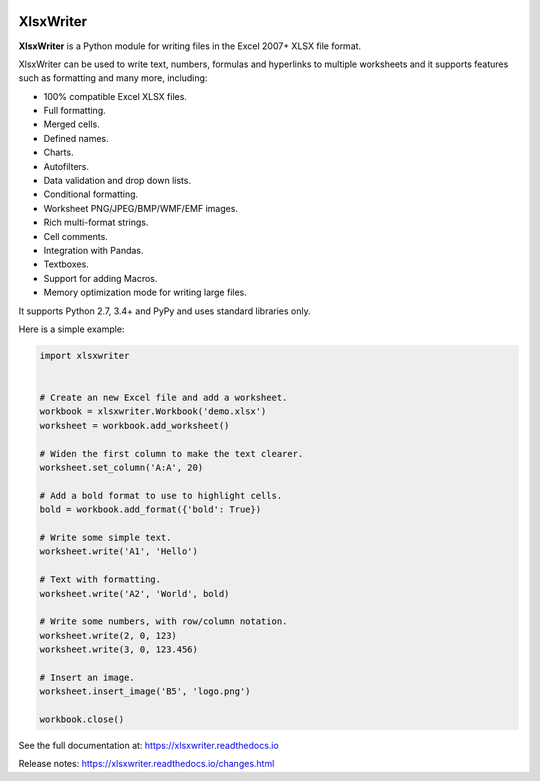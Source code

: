 .. image:: https://badge.fury.io/py/XlsxWriter.svg
   :target: https://pypi.python.org/pypi/XlsxWriter/

.. image:: https://img.shields.io/pypi/status/ansicolortags.svg
   :target: https://pypi.python.org/pypi/ansicolortags/

.. image:: https://img.shields.io/pypi/l/XlsxWriter.svg
   :target: https://pypi.python.org/pypi/XlsxWriter/

.. image:: https://travis-ci.org/jmcnamara/XlsxWriter.svg?branch=master
   :target: https://travis-ci.org/jmcnamara/XlsxWriter


XlsxWriter
==========

**XlsxWriter** is a Python module for writing files in the Excel 2007+ XLSX
file format.

XlsxWriter can be used to write text, numbers, formulas and hyperlinks to
multiple worksheets and it supports features such as formatting and many more,
including:

* 100% compatible Excel XLSX files.
* Full formatting.
* Merged cells.
* Defined names.
* Charts.
* Autofilters.
* Data validation and drop down lists.
* Conditional formatting.
* Worksheet PNG/JPEG/BMP/WMF/EMF images.
* Rich multi-format strings.
* Cell comments.
* Integration with Pandas.
* Textboxes.
* Support for adding Macros.
* Memory optimization mode for writing large files.

It supports Python 2.7, 3.4+ and PyPy and uses standard libraries only.

Here is a simple example:

.. code-block:: python

   import xlsxwriter


   # Create an new Excel file and add a worksheet.
   workbook = xlsxwriter.Workbook('demo.xlsx')
   worksheet = workbook.add_worksheet()

   # Widen the first column to make the text clearer.
   worksheet.set_column('A:A', 20)

   # Add a bold format to use to highlight cells.
   bold = workbook.add_format({'bold': True})

   # Write some simple text.
   worksheet.write('A1', 'Hello')

   # Text with formatting.
   worksheet.write('A2', 'World', bold)

   # Write some numbers, with row/column notation.
   worksheet.write(2, 0, 123)
   worksheet.write(3, 0, 123.456)

   # Insert an image.
   worksheet.insert_image('B5', 'logo.png')

   workbook.close()

.. image:: https://raw.github.com/jmcnamara/XlsxWriter/master/dev/docs/source/_images/demo.png

See the full documentation at: https://xlsxwriter.readthedocs.io

Release notes: https://xlsxwriter.readthedocs.io/changes.html

